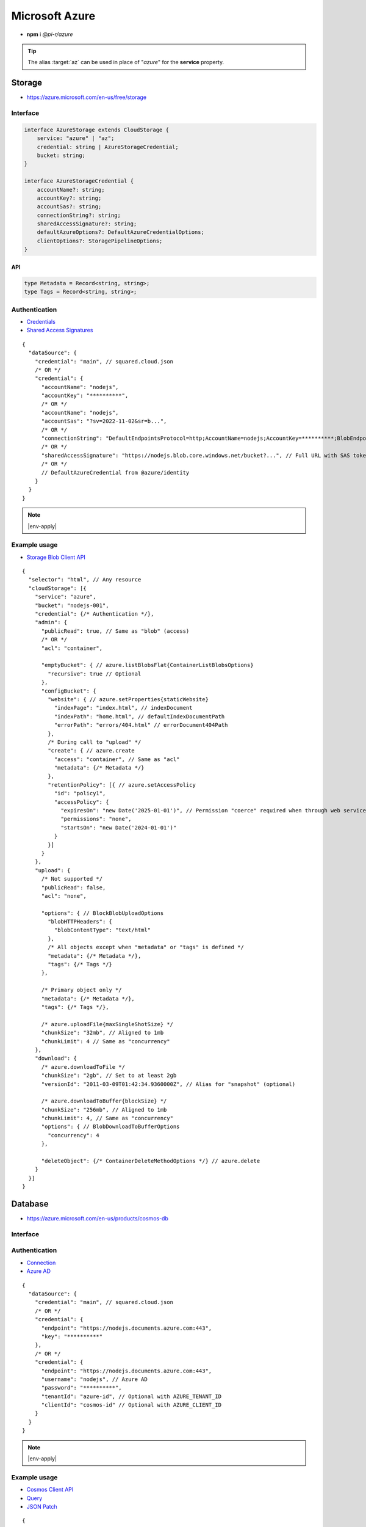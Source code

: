 ===============
Microsoft Azure
===============

- **npm** i *@pi-r/azure*

.. tip:: The alias :target:`az` can be used in place of "*azure*" for the **service** property.

Storage
=======

- https://azure.microsoft.com/en-us/free/storage

Interface
---------

.. code-block:: typescript

  interface AzureStorage extends CloudStorage {
      service: "azure" | "az";
      credential: string | AzureStorageCredential;
      bucket: string;
  }

  interface AzureStorageCredential {
      accountName?: string;
      accountKey?: string;
      accountSas?: string;
      connectionString?: string;
      sharedAccessSignature?: string;
      defaultAzureOptions?: DefaultAzureCredentialOptions;
      clientOptions?: StoragePipelineOptions;
  }

API
^^^

.. code-block:: typescript

  type Metadata = Record<string, string>;
  type Tags = Record<string, string>;

Authentication
--------------

- `Credentials <https://www.npmjs.com/package/@azure/storage-blob#create-the-blob-service-client>`_
- `Shared Access Signatures <https://learn.microsoft.com/en-us/azure/storage/common/storage-sas-overview>`_

.. code-block:: javascript
  :caption: EnvironmentCredential

  AZURE_TENANT_ID = "";
  AZURE_CLIENT_ID = "";
  AZURE_CLIENT_SECRET = "";
  /* OR */
  AZURE_TENANT_ID = "";
  AZURE_CLIENT_ID = "";
  AZURE_CLIENT_CERTIFICATE_PATH = "";
  AZURE_CLIENT_CERTIFICATE_PASSWORD = ""; // Optional
  AZURE_CLIENT_SEND_CERTIFICATE_CHAIN = "";

::

  {
    "dataSource": {
      "credential": "main", // squared.cloud.json
      /* OR */
      "credential": {
        "accountName": "nodejs",
        "accountKey": "**********",
        /* OR */
        "accountName": "nodejs",
        "accountSas": "?sv=2022-11-02&sr=b...",
        /* OR */
        "connectionString": "DefaultEndpointsProtocol=http;AccountName=nodejs;AccountKey=**********;BlobEndpoint=http://127.0.0.1:10000/nodejs;",
        /* OR */
        "sharedAccessSignature": "https://nodejs.blob.core.windows.net/bucket?...", // Full URL with SAS token
        /* OR */
        // DefaultAzureCredential from @azure/identity
      }
    }
  }

.. code-block:: javascript
  :caption: using process.env

  AZURE_STORAGE_ACCOUNT = "";
  AZURE_STORAGE_KEY = "";
  AZURE_STORAGE_CONNECTION_STRING = "";
  AZURE_STORAGE_SAS_TOKEN = "";

.. note:: |env-apply|

Example usage
-------------

- `Storage Blob Client API <https://learn.microsoft.com/en-us/javascript/api/@azure/storage-blob>`_

::

  {
    "selector": "html", // Any resource
    "cloudStorage": [{
      "service": "azure",
      "bucket": "nodejs-001",
      "credential": {/* Authentication */},
      "admin": {
        "publicRead": true, // Same as "blob" (access)
        /* OR */
        "acl": "container",

        "emptyBucket": { // azure.listBlobsFlat{ContainerListBlobsOptions}
          "recursive": true // Optional
        },
        "configBucket": {
          "website": { // azure.setProperties{staticWebsite}
            "indexPage": "index.html", // indexDocument
            "indexPath": "home.html", // defaultIndexDocumentPath
            "errorPath": "errors/404.html" // errorDocument404Path
          },
          /* During call to "upload" */
          "create": { // azure.create
            "access": "container", // Same as "acl"
            "metadata": {/* Metadata */}
          },
          "retentionPolicy": [{ // azure.setAccessPolicy
            "id": "policy1",
            "accessPolicy": {
              "expiresOn": "new Date('2025-01-01')", // Permission "coerce" required when through web service
              "permissions": "none",
              "startsOn": "new Date('2024-01-01')"
            }
          }]
        }
      },
      "upload": {
        /* Not supported */
        "publicRead": false,
        "acl": "none",

        "options": { // BlockBlobUploadOptions
          "blobHTTPHeaders": {
            "blobContentType": "text/html"
          },
          /* All objects except when "metadata" or "tags" is defined */
          "metadata": {/* Metadata */},
          "tags": {/* Tags */}
        },

        /* Primary object only */
        "metadata": {/* Metadata */},
        "tags": {/* Tags */},

        /* azure.uploadFile{maxSingleShotSize} */
        "chunkSize": "32mb", // Aligned to 1mb
        "chunkLimit": 4 // Same as "concurrency"
      },
      "download": {
        /* azure.downloadToFile */
        "chunkSize": "2gb", // Set to at least 2gb
        "versionId": "2011-03-09T01:42:34.9360000Z", // Alias for "snapshot" (optional)

        /* azure.downloadToBuffer{blockSize} */
        "chunkSize": "256mb", // Aligned to 1mb
        "chunkLimit": 4, // Same as "concurrency"
        "options": { // BlobDownloadToBufferOptions
          "concurrency": 4
        },

        "deleteObject": {/* ContainerDeleteMethodOptions */} // azure.delete
      }
    }]
  }

Database
========

- https://azure.microsoft.com/en-us/products/cosmos-db

Interface
---------

.. code-block:: typescript
  :emphasize-lines: 10

  import type { CosmosClientOptions, FeedOptions, OperationInput, PartitionKey, PatchRequestBody, RequestOptions, SqlQuerySpec } from "@azure/cosmos";

  interface AzureDatabaseQuery extends CloudDatabase {
      source: "cloud";
      service: "azure" | "az";
      credential: string | AzureDatabaseCredential;
      name: string;
      table: string;
      query?: string | SqlQuerySpec;
      params?: unknown[] | OperationInput[];
      partitionKey?: PartitionKey;
      options?: FeedOptions | RequestOptions;
      update?: PatchRequestBody | Reord<string, unknown>;
      storedProcedureId?: string;
  }

  interface AzureDatabaseCredential extends CosmosClientOptions {
      username?: string;
      password?: string;
      tenantId?: string;
      clientId?: string;
  }

Authentication
--------------

- `Connection <https://www.npmjs.com/package/@azure/cosmos#get-account-credentials>`_
- `Azure AD <https://learn.microsoft.com/en-us/dotnet/api/azure.identity.usernamepasswordcredential.-ctor?view=azure-dotnet#azure-identity-usernamepasswordcredential-ctor(system-string-system-string-system-string-system-string)>`_

::

  {
    "dataSource": {
      "credential": "main", // squared.cloud.json
      /* OR */
      "credential": {
        "endpoint": "https://nodejs.documents.azure.com:443",
        "key": "**********"
      },
      /* OR */
      "credential": {
        "endpoint": "https://nodejs.documents.azure.com:443",
        "username": "nodejs", // Azure AD
        "password": "**********",
        "tenantId": "azure-id", // Optional with AZURE_TENANT_ID
        "clientId": "cosmos-id" // Optional with AZURE_CLIENT_ID
      }
    }
  }

.. code-block:: javascript
  :caption: using process.env

  AZURE_COSMOS_ENDPOINT = "";
  AZURE_COSMOS_KEY = "";

.. note:: |env-apply|

Example usage
-------------

- `Cosmos Client API <https://learn.microsoft.com/en-us/javascript/api/@azure/cosmos>`_
- `Query <https://learn.microsoft.com/en-us/azure/cosmos-db/nosql/query>`_
- `JSON Patch <http://jsonpatch.com>`_

::

  {
    "selector": "h1",
    "type": "text",
    "dataSource": {
      "source": "cloud",
      "service": "azure",
      "credential": {/* Authentication */},
      "name": "nodejs", // Database name
      "table": "demo",

      "id": "1",
      "partitionKey": "Pictures", // Optional
      "partitionKey": ["Pictures", "Azure"],
      "options": {/* RequestOptions */},
      /* OR */
      "storedProcedureId": "spGetItems",
      "params": [1, "value"],
      "partitionKey": "Pictures", // Optional
      "options": {/* RequestOptions */},
      /* OR */
      "query": "SELECT * FROM c WHERE c.id = '1'", // Calls "readAll" when not defined
      "query": { // SqlQuerySpec
        "query": "SELECT * FROM c WHERE c.lastName = @lastName AND c.address.state = @addressState",
        "parameters": [
          { "name": "@lastName", "value": "Wakefield" },
          { "name": "@addressState", "value": "CA" }
        ]
      },
      "options": {/* FeedOptions */},

      "value": "<b>${title}</b>: ${description}",

      "update": {/* PatchRequestBody */}, // JSON Patch
      "id": "1", // Same as item being retrieved
      /* OR */
      "query": "SELECT * FROM c WHERE c.id = '1'",
      "update": {/* Record<string, unknown> */},
      /* WITH */
      "partitionKey": "Pictures" // Optional
    }
  }

@pi-r/azure
===========

.. versionadded:: 0.11.0

  - *AzureStorage* properties **upload** | **download** extended :target:`CopyObjectAction` as :alt:`copyObject`.

.. versionchanged:: 0.11.0

  - *EnvironmentCredential* from **@azure/identity** is enforced when qualified for default authentication.

.. versionadded:: 0.10.2

  - *AzureDatabaseQuery* property **params** as :target:`OperationInput[]` for Bulk API was implemented.

.. versionadded:: 0.10.0

  - *AzureStorageCredential* property **defaultAzureOptions** | **clientOptions** for blob client initialization was implemented.
  - Cloud instance abort signal is attached to every *Cosmos DB* SQL query.

.. versionadded:: 0.9.0

  - *AzureStorage* property **emptyBucket** for directory listing as :alt:`ContainerListBlobsOptions` was implemented.

.. versionadded:: 0.8.2

  - *AzureStorageCredential* property **accountSas** for URL authentication using :abbr:`SAS (Shared Access Signatures)` was implemented.

.. versionadded:: 0.8.1

  - *Cosmo DB* items method **upsert** document as :target:`Record<string, unknown>` was implemented.

.. versionadded:: 0.7.0

  - **CLOUD_UPLOAD_STREAM** attribute in *ICloudServiceClient* was enabled.
  - **CLOUD_UPLOAD_CHUNK** attribute in *ICloudServiceClient* was enabled.
  - **CLOUD_DOWNLOAD_CHUNK** attribute in *ICloudServiceClient* was enabled.
  - **chunkSize** | **chunkLimit** in *CloudStorageUpload* were implemented.
  - **chunkSize** | **chunkLimit** in *CloudStorageDownload* were implemented.

.. versionadded:: 0.6.2

  - Identity authentication with Azure AD :alt:`(aadCredentials)` was implemented.

.. |env-apply| replace:: These are not official *Azure* environment variables and require :code:`process.env.apply = true` in :target:`squared.json`.
